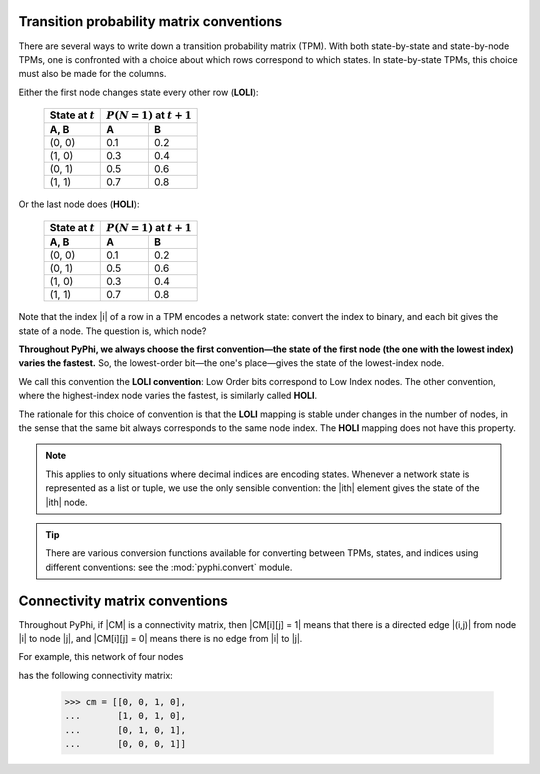 .. _tpm-conventions:

Transition probability matrix conventions
~~~~~~~~~~~~~~~~~~~~~~~~~~~~~~~~~~~~~~~~~

There are several ways to write down a transition probability matrix (TPM).
With both state-by-state and state-by-node TPMs, one is confronted with a
choice about which rows correspond to which states. In state-by-state TPMs,
this choice must also be made for the columns.

Either the first node changes state every other row (**LOLI**):

    +--------------------+---------------------------------+
    | State at :math:`t` | :math:`P(N = 1)` at :math:`t+1` |
    +--------------------+-----+---------------------------+
    | A, B               |  A  |  B                        |
    +====================+=====+===========================+
    | (0, 0)             | 0.1 | 0.2                       |
    +--------------------+-----+---------------------------+
    | (1, 0)             | 0.3 | 0.4                       |
    +--------------------+-----+---------------------------+
    | (0, 1)             | 0.5 | 0.6                       |
    +--------------------+-----+---------------------------+
    | (1, 1)             | 0.7 | 0.8                       |
    +--------------------+-----+---------------------------+

Or the last node does (**HOLI**):

    +--------------------+---------------------------------+
    | State at :math:`t` | :math:`P(N = 1)` at :math:`t+1` |
    +--------------------+-----+---------------------------+
    | A, B               |  A  |  B                        |
    +====================+=====+===========================+
    | (0, 0)             | 0.1 | 0.2                       |
    +--------------------+-----+---------------------------+
    | (0, 1)             | 0.5 | 0.6                       |
    +--------------------+-----+---------------------------+
    | (1, 0)             | 0.3 | 0.4                       |
    +--------------------+-----+---------------------------+
    | (1, 1)             | 0.7 | 0.8                       |
    +--------------------+-----+---------------------------+

Note that the index |i| of a row in a TPM encodes a network state: convert the
index to binary, and each bit gives the state of a node. The question is, which
node?

**Throughout PyPhi, we always choose the first convention—the state of the
first node (the one with the lowest index) varies the fastest.** So, the
lowest-order bit—the one's place—gives the state of the lowest-index node.

We call this convention the **LOLI convention**: Low Order bits correspond to
Low Index nodes. The other convention, where the highest-index node varies the
fastest, is similarly called **HOLI**.

The rationale for this choice of convention is that the **LOLI** mapping is
stable under changes in the number of nodes, in the sense that the same bit
always corresponds to the same node index. The **HOLI** mapping does not have
this property.

.. note::
    This applies to only situations where decimal indices are encoding states.
    Whenever a network state is represented as a list or tuple, we use the only
    sensible convention: the |ith| element gives the state of the |ith| node.

.. tip::
    There are various conversion functions available for converting between
    TPMs, states, and indices using different conventions: see the
    :mod:`pyphi.convert` module.


.. _cm-conventions:

Connectivity matrix conventions
~~~~~~~~~~~~~~~~~~~~~~~~~~~~~~~

Throughout PyPhi, if |CM| is a connectivity matrix, then |CM[i][j] = 1| means
that there is a directed edge |(i,j)| from node |i| to node |j|, and 
|CM[i][j] = 0| means there is no edge from |i| to |j|.

For example, this network of four nodes

.. image:: _static/connectivity-matrix-example-network.png
    :width: 150px

has the following connectivity matrix:

    >>> cm = [[0, 0, 1, 0],
    ...       [1, 0, 1, 0],
    ...       [0, 1, 0, 1],
    ...       [0, 0, 0, 1]]


